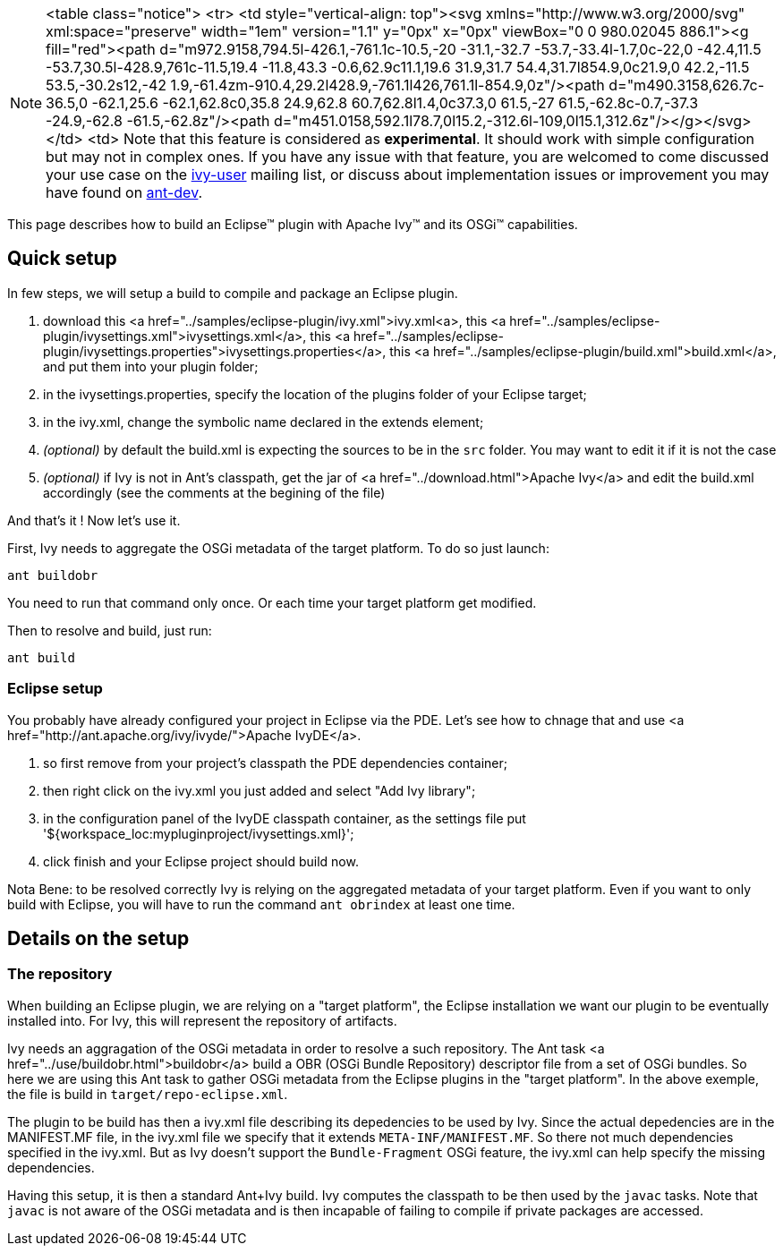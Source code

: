 


[NOTE]
====

<table class="notice">
  <tr>
    <td style="vertical-align: top"><svg xmlns="http://www.w3.org/2000/svg" xml:space="preserve" width="1em" version="1.1" y="0px" x="0px" viewBox="0 0 980.02045 886.1"><g fill="red"><path d="m972.9158,794.5l-426.1,-761.1c-10.5,-20 -31.1,-32.7 -53.7,-33.4l-1.7,0c-22,0 -42.4,11.5 -53.7,30.5l-428.9,761c-11.5,19.4 -11.8,43.3 -0.6,62.9c11.1,19.6 31.9,31.7 54.4,31.7l854.9,0c21.9,0 42.2,-11.5 53.5,-30.2s12,-42 1.9,-61.4zm-910.4,29.2l428.9,-761.1l426,761.1l-854.9,0z"/><path d="m490.3158,626.7c-36.5,0 -62.1,25.6 -62.1,62.8c0,35.8 24.9,62.8 60.7,62.8l1.4,0c37.3,0 61.5,-27 61.5,-62.8c-0.7,-37.3 -24.9,-62.8 -61.5,-62.8z"/><path d="m451.0158,592.1l78.7,0l15.2,-312.6l-109,0l15.1,312.6z"/></g></svg></td>
    <td>
    Note that this feature is considered as *experimental*. It should work with simple configuration but may not in complex ones. If you have any issue with that feature, you are welcomed to come discussed your use case on the link:http://ant.apache.org/ivy/mailing-lists.html[ivy-user] mailing list, or discuss about implementation issues or improvement you may have found on link:http://ant.apache.org/ivy/mailing-lists.html[ant-dev].

====


This page describes how to build an Eclipse&#153; plugin with Apache Ivy&#153; and its OSGi&#153; capabilities.


== Quick setup


In few steps, we will setup a build to compile and package an Eclipse plugin.



. download this <a href="../samples/eclipse-plugin/ivy.xml">ivy.xml<a>, this <a href="../samples/eclipse-plugin/ivysettings.xml">ivysettings.xml</a>, this <a href="../samples/eclipse-plugin/ivysettings.properties">ivysettings.properties</a>, this <a href="../samples/eclipse-plugin/build.xml">build.xml</a>, and put them into your plugin folder; +

. in the ivysettings.properties, specify the location of the plugins folder of your Eclipse target; +

. in the ivy.xml, change the symbolic name declared in the extends element; +

. __(optional)__ by default the build.xml is expecting the sources to be in the `src` folder. You may want to edit it if it is not the case +

. __(optional)__ if Ivy is not in Ant's classpath, get the jar of <a href="../download.html">Apache Ivy</a> and edit the build.xml accordingly (see the comments at the begining of the file) +


And that's it ! Now let's use it.

First, Ivy needs to aggregate the OSGi metadata of the target platform. To do so just launch:

[source]
----
ant buildobr
----

You need to run that command only once. Or each time your target platform get modified.

Then to resolve and build, just run:

[source]
----
ant build
----


=== Eclipse setup


You probably have already configured your project in Eclipse via the PDE. Let's see how to chnage that and use <a href="http://ant.apache.org/ivy/ivyde/">Apache IvyDE</a>.



. so first remove from your project's classpath the PDE dependencies container; +

. then right click on the ivy.xml you just added and select "Add Ivy library"; +

. in the configuration panel of the IvyDE classpath container, as the settings file put '${workspace_loc:mypluginproject/ivysettings.xml}'; +

. click finish and your Eclipse project should build now. +


Nota Bene: to be resolved correctly Ivy is relying on the aggregated metadata of your target platform. Even if you want to only build with Eclipse, you will have to run the command `ant obrindex` at least one time.


== Details on the setup



=== The repository


When building an Eclipse plugin, we are relying on a "target platform", the Eclipse installation we want our plugin to be eventually installed into. For Ivy, this will represent the repository of artifacts.

Ivy needs an aggragation of the OSGi metadata in order to resolve a such repository. The Ant task <a href="../use/buildobr.html">buildobr</a> build a OBR (OSGi Bundle Repository) descriptor file from a set of OSGi bundles. So here we are using this Ant task to gather OSGi metadata from the Eclipse plugins in the "target platform". In the above exemple, the file is build in `target/repo-eclipse.xml`.

The plugin to be build has then a ivy.xml file describing its depedencies to be used by Ivy. Since the actual depedencies are in the MANIFEST.MF file, in the ivy.xml file we specify that it extends `META-INF/MANIFEST.MF`. So there not much dependencies specified in the ivy.xml. But as Ivy doesn't support the `Bundle-Fragment` OSGi feature, the ivy.xml can help specify the missing dependencies. 

Having this setup, it is then a standard Ant+Ivy build. Ivy computes the classpath to be then used by the `javac` tasks. Note that `javac` is not aware of the OSGi metadata and is then incapable of failing to compile if private packages are accessed.